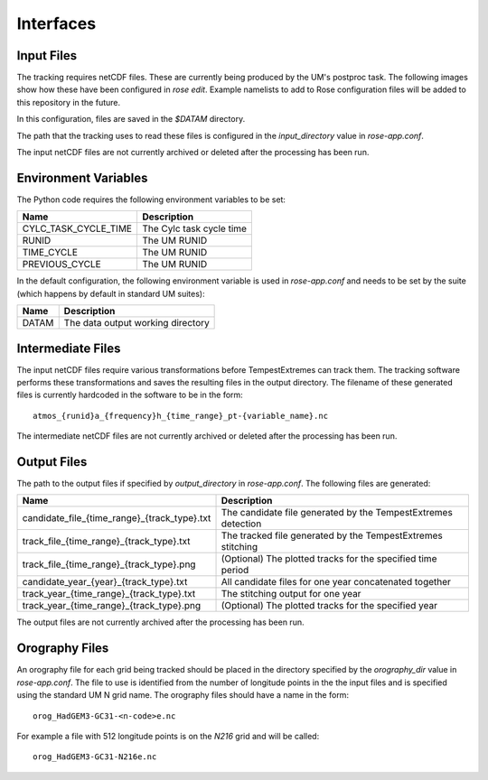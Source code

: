 Interfaces
==========

Input Files
###########

The tracking requires netCDF files. These are currently being produced by the UM's
postproc task. The following images show how these have been
configured in `rose edit`. Example namelists to add to Rose configuration files
will be added to this repository in the future.

.. image:: images/postproc_file-transformation.png

.. image:: images/model_output_streams.png

.. image:: images/usage_profile.png

.. image:: images/stash_requests.png

In this configuration, files are saved in the `$DATAM` directory.

The path that the tracking uses to read these files is configured in the
`input_directory` value in `rose-app.conf`.

The input netCDF files are not currently archived or deleted after the processing
has been run.

Environment Variables
#####################

The Python code requires the following environment variables to be set:

+----------------------+------------------------------------------------------+
| Name                 | Description                                          |
+======================+======================================================+
| CYLC_TASK_CYCLE_TIME | The Cylc task cycle time                             |
+----------------------+------------------------------------------------------+
| RUNID                | The UM RUNID                                         |
+----------------------+------------------------------------------------------+
| TIME_CYCLE           | The UM RUNID                                         |
+----------------------+------------------------------------------------------+
| PREVIOUS_CYCLE       | The UM RUNID                                         |
+----------------------+------------------------------------------------------+

In the default configuration, the following environment variable is used in
`rose-app.conf` and needs to be set by the suite (which happens by default in
standard UM suites):

+----------------------+------------------------------------------------------+
| Name                 | Description                                          |
+======================+======================================================+
| DATAM                | The data output working directory                    |
+----------------------+------------------------------------------------------+

Intermediate Files
##################

The input netCDF files require various transformations before TempestExtremes
can track them. The tracking software performs these transformations and saves
the resulting files in the output directory. The filename of these generated
files is currently hardcoded in the software to be in the form::

   atmos_{runid}a_{frequency}h_{time_range}_pt-{variable_name}.nc

The intermediate
netCDF files are not currently archived or deleted after the processing has been run.

Output Files
############

The path to the output files if specified by `output_directory` in `rose-app.conf`.
The following files are generated:

+----------------------------------------------+---------------------------------------------------------------+
| Name                                         | Description                                                   |
+==============================================+===============================================================+
| candidate_file_{time_range}_{track_type}.txt | The candidate file generated by the TempestExtremes detection |
+----------------------------------------------+---------------------------------------------------------------+
| track_file_{time_range}_{track_type}.txt     | The tracked file generated by the TempestExtremes stitching   |
+----------------------------------------------+---------------------------------------------------------------+
| track_file_{time_range}_{track_type}.png     | (Optional) The plotted tracks for the specified time period   |
+----------------------------------------------+---------------------------------------------------------------+
| candidate_year_{year}_{track_type}.txt       | All candidate files for one year concatenated together        |
+----------------------------------------------+---------------------------------------------------------------+
| track_year_{time_range}_{track_type}.txt     | The stitching output for one year                             |
+----------------------------------------------+---------------------------------------------------------------+
| track_year_{time_range}_{track_type}.png     | (Optional) The plotted tracks for the specified year          |
+----------------------------------------------+---------------------------------------------------------------+

The output files are not currently archived after the processing has been run.

Orography Files
###############

An orography file for each grid being tracked should be placed in the directory
specified by the `orography_dir` value in `rose-app.conf`. The file to use is
identified from the number of longitude  points in the the input files and is
specified using the standard UM N grid name. The orography files should have a
name in the form::

    orog_HadGEM3-GC31-<n-code>e.nc

For example a file with 512 longitude points is on the `N216` grid and will be
called::

    orog_HadGEM3-GC31-N216e.nc

